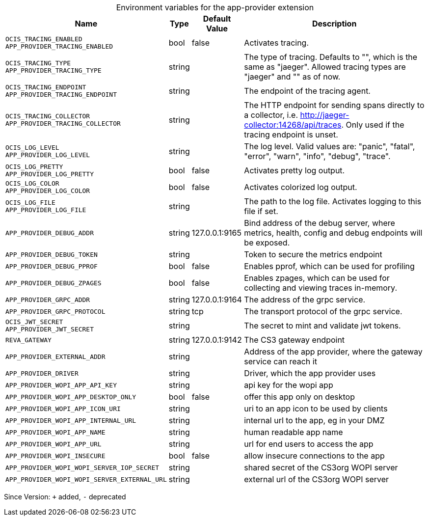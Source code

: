 [caption=]
.Environment variables for the app-provider extension
[width="100%",cols="~,~,~,~",options="header"]
|===
| Name
| Type
| Default Value
| Description

|`OCIS_TRACING_ENABLED` +
`APP_PROVIDER_TRACING_ENABLED`
| bool
| false
| Activates tracing.

|`OCIS_TRACING_TYPE` +
`APP_PROVIDER_TRACING_TYPE`
| string
| 
| The type of tracing. Defaults to "", which is the same as "jaeger". Allowed tracing types are "jaeger" and "" as of now.

|`OCIS_TRACING_ENDPOINT` +
`APP_PROVIDER_TRACING_ENDPOINT`
| string
| 
| The endpoint of the tracing agent.

|`OCIS_TRACING_COLLECTOR` +
`APP_PROVIDER_TRACING_COLLECTOR`
| string
| 
| The HTTP endpoint for sending spans directly to a collector, i.e. http://jaeger-collector:14268/api/traces. Only used if the tracing endpoint is unset.

|`OCIS_LOG_LEVEL` +
`APP_PROVIDER_LOG_LEVEL`
| string
| 
| The log level. Valid values are: "panic", "fatal", "error", "warn", "info", "debug", "trace".

|`OCIS_LOG_PRETTY` +
`APP_PROVIDER_LOG_PRETTY`
| bool
| false
| Activates pretty log output.

|`OCIS_LOG_COLOR` +
`APP_PROVIDER_LOG_COLOR`
| bool
| false
| Activates colorized log output.

|`OCIS_LOG_FILE` +
`APP_PROVIDER_LOG_FILE`
| string
| 
| The path to the log file. Activates logging to this file if set.

|`APP_PROVIDER_DEBUG_ADDR`
| string
| 127.0.0.1:9165
| Bind address of the debug server, where metrics, health, config and debug endpoints will be exposed.

|`APP_PROVIDER_DEBUG_TOKEN`
| string
| 
| Token to secure the metrics endpoint

|`APP_PROVIDER_DEBUG_PPROF`
| bool
| false
| Enables pprof, which can be used for profiling

|`APP_PROVIDER_DEBUG_ZPAGES`
| bool
| false
| Enables zpages, which can  be used for collecting and viewing traces in-memory.

|`APP_PROVIDER_GRPC_ADDR`
| string
| 127.0.0.1:9164
| The address of the grpc service.

|`APP_PROVIDER_GRPC_PROTOCOL`
| string
| tcp
| The transport protocol of the grpc service.

|`OCIS_JWT_SECRET` +
`APP_PROVIDER_JWT_SECRET`
| string
| 
| The secret to mint and validate jwt tokens.

|`REVA_GATEWAY`
| string
| 127.0.0.1:9142
| The CS3 gateway endpoint

|`APP_PROVIDER_EXTERNAL_ADDR`
| string
| 
| Address of the app provider, where the gateway service can reach it

|`APP_PROVIDER_DRIVER`
| string
| 
| Driver, which the app provider uses

|`APP_PROVIDER_WOPI_APP_API_KEY`
| string
| 
| api key for the wopi app

|`APP_PROVIDER_WOPI_APP_DESKTOP_ONLY`
| bool
| false
| offer this app only on desktop

|`APP_PROVIDER_WOPI_APP_ICON_URI`
| string
| 
| uri to an app icon to be used by clients

|`APP_PROVIDER_WOPI_APP_INTERNAL_URL`
| string
| 
| internal url to the app, eg in your DMZ

|`APP_PROVIDER_WOPI_APP_NAME`
| string
| 
| human readable app name

|`APP_PROVIDER_WOPI_APP_URL`
| string
| 
| url for end users to access the app

|`APP_PROVIDER_WOPI_INSECURE`
| bool
| false
| allow insecure connections to the app

|`APP_PROVIDER_WOPI_WOPI_SERVER_IOP_SECRET`
| string
| 
| shared secret of the CS3org WOPI server

|`APP_PROVIDER_WOPI_WOPI_SERVER_EXTERNAL_URL`
| string
| 
| external url of the CS3org WOPI server
|===

Since Version: `+` added, `-` deprecated
